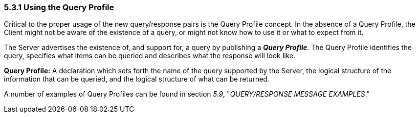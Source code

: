 === 5.3.1 Using the Query Profile

Critical to the proper usage of the new query/response pairs is the Query Profile concept. In the absence of a Query Profile, the Client might not be aware of the existence of a query, or might not know how to use it or what to expect from it.

The Server advertises the existence of, and support for, a query by publishing a *_Query Profile_*. The Query Profile identifies the query, specifies what items can be queried and describes what the response will look like.

*Query Profile:* A declaration which sets forth the name of the query supported by the Server, the logical structure of the information that can be queried, and the logical structure of what can be returned.

A number of examples of Query Profiles can be found in section _5.9_, "_QUERY/RESPONSE MESSAGE EXAMPLES_."

